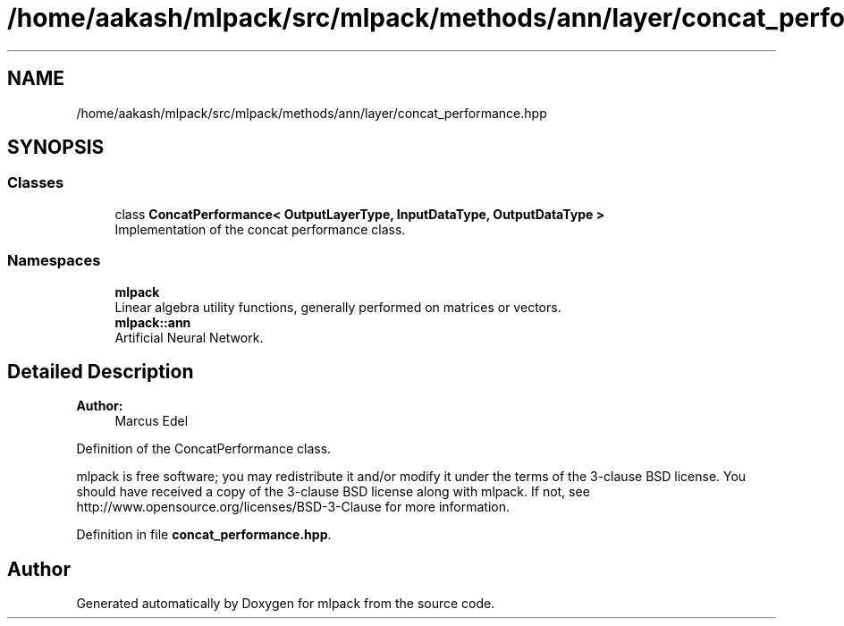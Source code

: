 .TH "/home/aakash/mlpack/src/mlpack/methods/ann/layer/concat_performance.hpp" 3 "Sun Aug 22 2021" "Version 3.4.2" "mlpack" \" -*- nroff -*-
.ad l
.nh
.SH NAME
/home/aakash/mlpack/src/mlpack/methods/ann/layer/concat_performance.hpp
.SH SYNOPSIS
.br
.PP
.SS "Classes"

.in +1c
.ti -1c
.RI "class \fBConcatPerformance< OutputLayerType, InputDataType, OutputDataType >\fP"
.br
.RI "Implementation of the concat performance class\&. "
.in -1c
.SS "Namespaces"

.in +1c
.ti -1c
.RI " \fBmlpack\fP"
.br
.RI "Linear algebra utility functions, generally performed on matrices or vectors\&. "
.ti -1c
.RI " \fBmlpack::ann\fP"
.br
.RI "Artificial Neural Network\&. "
.in -1c
.SH "Detailed Description"
.PP 

.PP
\fBAuthor:\fP
.RS 4
Marcus Edel
.RE
.PP
Definition of the ConcatPerformance class\&.
.PP
mlpack is free software; you may redistribute it and/or modify it under the terms of the 3-clause BSD license\&. You should have received a copy of the 3-clause BSD license along with mlpack\&. If not, see http://www.opensource.org/licenses/BSD-3-Clause for more information\&. 
.PP
Definition in file \fBconcat_performance\&.hpp\fP\&.
.SH "Author"
.PP 
Generated automatically by Doxygen for mlpack from the source code\&.
